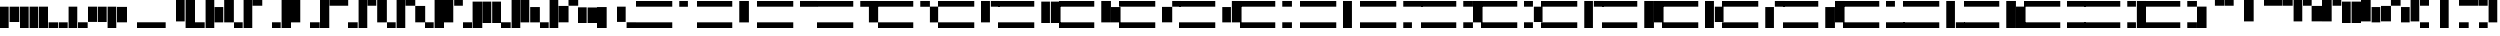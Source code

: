SplineFontDB: 3.0
FontName: Braille-tubes
FullName: Braille-tubes
FamilyName: Braille-tubes-cs
Weight: Medium
Copyright: Created and released into public domain by Timothy Hobbs,,,timothyhobbs@seznam.cz with FontForge 2.0 (http://fontforge.sf.net)
UComments: "2011-9-26: Created." 
Version: 001.000
ItalicAngle: 0
UnderlinePosition: -100
UnderlineWidth: 50
Ascent: 800
Descent: 200
LayerCount: 2
Layer: 0 0 "Back"  1
Layer: 1 0 "Fore"  0
NeedsXUIDChange: 1
XUID: [1021 538 1776246111 2409092]
FSType: 0
OS2Version: 0
OS2_WeightWidthSlopeOnly: 0
OS2_UseTypoMetrics: 1
CreationTime: 1317038799
ModificationTime: 1317737191
OS2TypoAscent: 0
OS2TypoAOffset: 1
OS2TypoDescent: 0
OS2TypoDOffset: 1
OS2TypoLinegap: 90
OS2WinAscent: 0
OS2WinAOffset: 1
OS2WinDescent: 0
OS2WinDOffset: 1
HheadAscent: 0
HheadAOffset: 1
HheadDescent: 0
HheadDOffset: 1
MarkAttachClasses: 1
DEI: 91125
Encoding: UnicodeFull
UnicodeInterp: none
NameList: Adobe Glyph List
DisplaySize: -24
AntiAlias: 1
FitToEm: 1
WinInfo: 0 40 15
BeginPrivate: 0
EndPrivate
BeginChars: 1114112 108

StartChar: space
Encoding: 32 32 0
Width: 120
VWidth: 0
Flags: HWO
LayerCount: 2
EndChar

StartChar: A
Encoding: 65 65 1
Width: 1779
VWidth: 0
Flags: HW
LayerCount: 2
Fore
SplineSet
0 800 m 5
 1057 800 l 5
 1057 633 l 5
 0 633 l 5
 0 800 l 5
0 167 m 5
 1057 167 l 5
 1057 0 l 5
 0 0 l 5
 0 167 l 5
1257 801 m 1
 1523 801 l 1
 1523 631 l 1
 1257 631 l 1
 1257 801 l 1
EndSplineSet
Validated: 1
EndChar

StartChar: B
Encoding: 66 66 2
Width: 1779
VWidth: 0
Flags: HW
LayerCount: 2
Fore
SplineSet
0 800 m 1
 1057 800 l 1
 1057 633 l 1
 0 633 l 1
 0 800 l 1
0 167 m 1
 1057 167 l 1
 1057 0 l 1
 0 0 l 1
 0 167 l 1
1257 801 m 1
 1523 801 l 1
 1523 165 l 1
 1257 165 l 1
 1257 801 l 1
EndSplineSet
Validated: 1
EndChar

StartChar: C
Encoding: 67 67 3
Width: 1779
VWidth: 0
Flags: HW
LayerCount: 2
Fore
SplineSet
0 800 m 1
 1057 800 l 1
 1057 633 l 1
 0 633 l 1
 0 800 l 1
0 167 m 1
 1057 167 l 1
 1057 0 l 1
 0 0 l 1
 0 167 l 1
1257 801 m 1
 1779 801 l 1
 1779 631 l 1
 1257 631 l 1
 1257 801 l 1
EndSplineSet
Validated: 1
EndChar

StartChar: D
Encoding: 68 68 4
Width: 1779
VWidth: 0
Flags: HW
LayerCount: 2
Fore
SplineSet
1257 801 m 1
 1779 801 l 1
 1779 635 l 1
 1779 631 l 1
 1779 165 l 1
 1523 165 l 1
 1523 631 l 1
 1257 631 l 1
 1257 801 l 1
0 167 m 1
 1057 167 l 1
 1057 0 l 1
 0 0 l 1
 0 167 l 1
0 800 m 1
 1057 800 l 1
 1057 633 l 1
 0 633 l 1
 0 800 l 1
EndSplineSet
Validated: 1
EndChar

StartChar: E
Encoding: 69 69 5
Width: 1779
VWidth: 0
Flags: HW
LayerCount: 2
Fore
SplineSet
1257 801 m 1
 1523 801 l 1
 1523 635 l 1
 1779 635 l 1
 1779 165 l 1
 1523 165 l 1
 1523 631 l 1
 1257 631 l 1
 1257 801 l 1
0 167 m 1
 1057 167 l 1
 1057 0 l 1
 0 0 l 1
 0 167 l 1
0 800 m 1
 1057 800 l 1
 1057 633 l 1
 0 633 l 1
 0 800 l 1
EndSplineSet
Validated: 1
EndChar

StartChar: a
Encoding: 97 97 6
Width: 565
VWidth: 0
Flags: HW
LayerCount: 2
Fore
SplineSet
0 801 m 1
 267 801 l 1
 267 633 l 1
 0 633 l 1
 0 801 l 1
EndSplineSet
Validated: 1
EndChar

StartChar: e
Encoding: 101 101 7
Width: 565
VWidth: 0
Flags: HW
LayerCount: 2
Fore
SplineSet
0 801 m 1
 267 801 l 1
 267 633 l 1
 0 633 l 1
 0 801 l 1
266 628 m 1
 565 628 l 1
 565 167 l 1
 266 167 l 1
 266 628 l 1
EndSplineSet
Validated: 1
EndChar

StartChar: b
Encoding: 98 98 8
Width: 565
VWidth: 0
Flags: HW
LayerCount: 2
Fore
SplineSet
0 801 m 1
 267 801 l 1
 267 166 l 1
 0 166 l 1
 0 801 l 1
EndSplineSet
Validated: 1
EndChar

StartChar: c
Encoding: 99 99 9
Width: 565
VWidth: 0
Flags: HW
LayerCount: 2
Fore
SplineSet
0 801 m 1
 565 801 l 1
 565 633 l 1
 0 633 l 1
 0 801 l 1
EndSplineSet
Validated: 1
EndChar

StartChar: d
Encoding: 100 100 10
Width: 565
VWidth: 0
Flags: HW
LayerCount: 2
Fore
SplineSet
0 801 m 1
 267 801 l 1
 267 633 l 1
 0 633 l 1
 0 801 l 1
290 801 m 1
 557 801 l 1
 557 166 l 1
 290 166 l 1
 290 801 l 1
EndSplineSet
Validated: 1
EndChar

StartChar: z
Encoding: 122 122 11
Width: 565
VWidth: 0
Flags: HW
LayerCount: 2
Fore
SplineSet
0 0 m 1
 0 168 l 1
 267 168 l 1
 267 0 l 1
 0 0 l 1
290 0 m 1
 290 635 l 1
 557 635 l 1
 557 0 l 1
 290 0 l 1
0 633 m 1
 0 801 l 1
 267 801 l 1
 267 633 l 1
 0 633 l 1
EndSplineSet
Validated: 1
EndChar

StartChar: f
Encoding: 102 102 12
Width: 565
VWidth: 0
Flags: HW
LayerCount: 2
Fore
SplineSet
557 801 m 1
 557 633 l 1
 290 633 l 1
 290 801 l 1
 557 801 l 1
267 801 m 1
 267 166 l 1
 0 166 l 1
 0 801 l 1
 267 801 l 1
EndSplineSet
Validated: 1
EndChar

StartChar: g
Encoding: 103 103 13
Width: 565
VWidth: 0
Flags: HW
LayerCount: 2
Fore
SplineSet
557 801 m 1
 557 166 l 1
 290 166 l 1
 290 801 l 1
 557 801 l 1
267 801 m 1
 267 166 l 1
 0 166 l 1
 0 801 l 1
 267 801 l 1
EndSplineSet
Validated: 1
EndChar

StartChar: h
Encoding: 104 104 14
Width: 565
VWidth: 0
Flags: HW
LayerCount: 2
Fore
SplineSet
557 624 m 1
 557 166 l 1
 290 166 l 1
 290 624 l 1
 557 624 l 1
267 801 m 1
 267 166 l 1
 0 166 l 1
 0 801 l 1
 267 801 l 1
EndSplineSet
Validated: 1
EndChar

StartChar: i
Encoding: 105 105 15
Width: 565
VWidth: 0
Flags: HW
LayerCount: 2
Fore
SplineSet
565 801 m 1
 565 633 l 1
 298 633 l 1
 298 801 l 1
 565 801 l 1
299 628 m 1
 299 167 l 1
 0 167 l 1
 0 628 l 1
 299 628 l 1
EndSplineSet
Validated: 1
EndChar

StartChar: j
Encoding: 106 106 16
Width: 565
VWidth: 0
Flags: HW
LayerCount: 2
Fore
SplineSet
0 624 m 1
 267 624 l 1
 267 166 l 1
 0 166 l 1
 0 624 l 1
290 801 m 1
 557 801 l 1
 557 166 l 1
 290 166 l 1
 290 801 l 1
EndSplineSet
Validated: 1
EndChar

StartChar: k
Encoding: 107 107 17
Width: 565
VWidth: 0
Flags: HW
LayerCount: 2
Fore
SplineSet
0 0 m 1
 0 168 l 1
 267 168 l 1
 267 0 l 1
 0 0 l 1
0 633 m 1
 0 801 l 1
 267 801 l 1
 267 633 l 1
 0 633 l 1
EndSplineSet
Validated: 1
EndChar

StartChar: l
Encoding: 108 108 18
Width: 565
VWidth: 0
Flags: HW
LayerCount: 2
Fore
SplineSet
0 801 m 1
 267 801 l 1
 267 0 l 1
 0 0 l 1
 0 801 l 1
EndSplineSet
Validated: 1
EndChar

StartChar: m
Encoding: 109 109 19
Width: 565
VWidth: 0
Flags: HW
LayerCount: 2
Fore
SplineSet
0 633 m 1
 0 801 l 1
 565 801 l 1
 565 633 l 1
 0 633 l 1
0 0 m 1
 0 168 l 1
 267 168 l 1
 267 0 l 1
 0 0 l 1
EndSplineSet
Validated: 1
EndChar

StartChar: n
Encoding: 110 110 20
Width: 565
VWidth: 0
Flags: HW
LayerCount: 2
Fore
SplineSet
0 801 m 1
 267 801 l 1
 267 633 l 1
 0 633 l 1
 0 801 l 1
290 801 m 1
 557 801 l 1
 557 166 l 1
 290 166 l 1
 290 801 l 1
0 168 m 1
 267 168 l 1
 267 0 l 1
 0 0 l 1
 0 168 l 1
EndSplineSet
Validated: 1
EndChar

StartChar: o
Encoding: 111 111 21
Width: 565
VWidth: 0
Flags: HW
LayerCount: 2
Fore
SplineSet
290 633 m 1
 557 633 l 1
 557 175 l 1
 290 175 l 1
 290 633 l 1
0 633 m 1
 0 801 l 1
 267 801 l 1
 267 633 l 1
 0 633 l 1
0 0 m 1
 0 168 l 1
 267 168 l 1
 267 0 l 1
 0 0 l 1
EndSplineSet
Validated: 1
EndChar

StartChar: p
Encoding: 112 112 22
Width: 565
VWidth: 0
Flags: HW
LayerCount: 2
Fore
SplineSet
0 801 m 1
 267 801 l 1
 267 0 l 1
 0 0 l 1
 0 801 l 1
557 801 m 1
 557 633 l 1
 290 633 l 1
 290 801 l 1
 557 801 l 1
EndSplineSet
Validated: 1
EndChar

StartChar: q
Encoding: 113 113 23
Width: 565
VWidth: 0
Flags: HW
LayerCount: 2
Fore
SplineSet
557 801 m 1
 557 166 l 1
 290 166 l 1
 290 801 l 1
 557 801 l 1
267 801 m 1
 267 0 l 1
 0 0 l 1
 0 801 l 1
 267 801 l 1
EndSplineSet
Validated: 1
EndChar

StartChar: r
Encoding: 114 114 24
Width: 565
VWidth: 0
Flags: HW
LayerCount: 2
Fore
SplineSet
290 633 m 1
 557 633 l 1
 557 175 l 1
 290 175 l 1
 290 633 l 1
0 0 m 1
 0 801 l 1
 267 801 l 1
 267 0 l 1
 0 0 l 1
EndSplineSet
Validated: 1
EndChar

StartChar: s
Encoding: 115 115 25
Width: 565
VWidth: 0
Flags: HW
LayerCount: 2
Fore
SplineSet
0 624 m 1
 267 624 l 1
 267 0 l 1
 0 0 l 1
 0 624 l 1
557 801 m 1
 557 633 l 1
 290 633 l 1
 290 801 l 1
 557 801 l 1
EndSplineSet
Validated: 1
EndChar

StartChar: t
Encoding: 116 116 26
Width: 565
VWidth: 0
Flags: HW
LayerCount: 2
Fore
SplineSet
0 624 m 1
 267 624 l 1
 267 0 l 1
 0 0 l 1
 0 624 l 1
290 801 m 1
 557 801 l 1
 557 166 l 1
 290 166 l 1
 290 801 l 1
EndSplineSet
Validated: 1
EndChar

StartChar: u
Encoding: 117 117 27
Width: 565
VWidth: 0
Flags: HW
LayerCount: 2
Fore
SplineSet
0 168 m 1
 565 168 l 1
 565 0 l 1
 0 0 l 1
 0 168 l 1
0 801 m 1
 267 801 l 1
 267 633 l 1
 0 633 l 1
 0 801 l 1
EndSplineSet
Validated: 1
EndChar

StartChar: v
Encoding: 118 118 28
Width: 565
VWidth: 0
Flags: HW
LayerCount: 2
Fore
SplineSet
0 0 m 1
 0 801 l 1
 267 801 l 1
 267 0 l 1
 0 0 l 1
557 0 m 1
 290 0 l 1
 290 168 l 1
 557 168 l 1
 557 0 l 1
EndSplineSet
Validated: 1
EndChar

StartChar: w
Encoding: 119 119 29
Width: 565
VWidth: 0
Flags: HW
LayerCount: 2
Fore
SplineSet
557 0 m 1
 290 0 l 1
 290 635 l 1
 557 635 l 1
 557 0 l 1
267 0 m 1
 0 0 l 1
 0 801 l 1
 267 801 l 1
 267 0 l 1
EndSplineSet
Validated: 1
EndChar

StartChar: x
Encoding: 120 120 30
Width: 565
VWidth: 0
Flags: HW
LayerCount: 2
Fore
SplineSet
0 633 m 1
 0 801 l 1
 565 801 l 1
 565 633 l 1
 0 633 l 1
0 0 m 1
 0 168 l 1
 557 168 l 1
 557 0 l 1
 0 0 l 1
EndSplineSet
Validated: 1
EndChar

StartChar: y
Encoding: 121 121 31
Width: 565
VWidth: 0
Flags: HW
LayerCount: 2
Fore
SplineSet
0 801 m 1
 267 801 l 1
 267 633 l 1
 0 633 l 1
 0 801 l 1
290 801 m 1
 557 801 l 1
 557 0 l 1
 290 0 l 1
 290 801 l 1
0 168 m 1
 267 168 l 1
 267 0 l 1
 0 0 l 1
 0 168 l 1
EndSplineSet
Validated: 1
EndChar

StartChar: yacute
Encoding: 253 253 32
Width: 565
VWidth: 0
Flags: HW
LayerCount: 2
Fore
SplineSet
557 801 m 1
 557 633 l 1
 290 633 l 1
 290 801 l 1
 557 801 l 1
267 801 m 1
 267 0 l 1
 0 0 l 1
 0 801 l 1
 267 801 l 1
557 168 m 1
 557 0 l 1
 290 0 l 1
 290 168 l 1
 557 168 l 1
EndSplineSet
Validated: 1
EndChar

StartChar: zcaron
Encoding: 382 382 33
Width: 565
VWidth: 0
Flags: HW
LayerCount: 2
Fore
SplineSet
557 0 m 1
 290 0 l 1
 290 168 l 1
 557 168 l 1
 557 0 l 1
267 0 m 1
 0 0 l 1
 0 635 l 1
 267 635 l 1
 267 0 l 1
557 633 m 1
 290 633 l 1
 290 801 l 1
 557 801 l 1
 557 633 l 1
EndSplineSet
Validated: 1
EndChar

StartChar: uring
Encoding: 367 367 34
Width: 565
VWidth: 0
Flags: HW
LayerCount: 2
Fore
SplineSet
0 0 m 1
 0 635 l 1
 267 635 l 1
 267 0 l 1
 0 0 l 1
290 0 m 1
 290 801 l 1
 557 801 l 1
 557 0 l 1
 290 0 l 1
EndSplineSet
Validated: 1
EndChar

StartChar: aacute
Encoding: 225 225 35
Width: 565
VWidth: 0
Flags: HW
LayerCount: 2
Fore
SplineSet
0 633 m 1
 0 801 l 1
 267 801 l 1
 267 633 l 1
 0 633 l 1
290 0 m 1
 290 168 l 1
 557 168 l 1
 557 0 l 1
 290 0 l 1
EndSplineSet
Validated: 1
EndChar

StartChar: ecaron
Encoding: 283 283 36
Width: 565
VWidth: 0
Flags: HW
LayerCount: 2
Fore
SplineSet
0 177 m 1
 0 801 l 1
 267 801 l 1
 267 177 l 1
 0 177 l 1
557 0 m 1
 290 0 l 1
 290 168 l 1
 557 168 l 1
 557 0 l 1
EndSplineSet
Validated: 1
EndChar

StartChar: ccaron
Encoding: 269 269 37
Width: 565
VWidth: 0
Flags: HW
LayerCount: 2
Fore
SplineSet
565 633 m 1
 0 633 l 1
 0 801 l 1
 565 801 l 1
 565 633 l 1
565 0 m 1
 298 0 l 1
 298 168 l 1
 565 168 l 1
 565 0 l 1
EndSplineSet
Validated: 1
EndChar

StartChar: dcaron
Encoding: 271 271 38
Width: 565
VWidth: 0
Flags: HW
LayerCount: 2
Fore
SplineSet
557 801 m 1
 557 0 l 1
 290 0 l 1
 290 801 l 1
 557 801 l 1
0 801 m 1
 267 801 l 1
 267 633 l 1
 0 633 l 1
 0 801 l 1
EndSplineSet
Validated: 1
EndChar

StartChar: scaron
Encoding: 353 353 39
Width: 565
VWidth: 0
Flags: HW
LayerCount: 2
Fore
SplineSet
557 624 m 1
 557 0 l 1
 290 0 l 1
 290 624 l 1
 557 624 l 1
0 801 m 1
 267 801 l 1
 267 633 l 1
 0 633 l 1
 0 801 l 1
EndSplineSet
Validated: 1
EndChar

StartChar: ncaron
Encoding: 328 328 40
Width: 565
VWidth: 0
Flags: HW
LayerCount: 2
Fore
SplineSet
557 801 m 1
 557 633 l 1
 290 633 l 1
 290 801 l 1
 557 801 l 1
267 801 m 1
 267 166 l 1
 0 166 l 1
 0 801 l 1
 267 801 l 1
557 168 m 1
 557 0 l 1
 290 0 l 1
 290 168 l 1
 557 168 l 1
EndSplineSet
Validated: 1
EndChar

StartChar: slash
Encoding: 47 47 41
Width: 565
VWidth: 0
Flags: HW
LayerCount: 2
Fore
SplineSet
0 801 m 1
 267 801 l 1
 267 166 l 1
 0 166 l 1
 0 801 l 1
290 801 m 1
 557 801 l 1
 557 0 l 1
 290 0 l 1
 290 801 l 1
EndSplineSet
Validated: 1
EndChar

StartChar: tcaron
Encoding: 357 357 42
Width: 565
VWidth: 0
Flags: HW
LayerCount: 2
Fore
SplineSet
557 624 m 1
 557 0 l 1
 290 0 l 1
 290 624 l 1
 557 624 l 1
267 801 m 1
 267 166 l 1
 0 166 l 1
 0 801 l 1
 267 801 l 1
EndSplineSet
Validated: 1
EndChar

StartChar: oacute
Encoding: 243 243 43
Width: 565
VWidth: 0
Flags: HW
LayerCount: 2
Fore
SplineSet
267 633 m 1
 267 175 l 1
 0 175 l 1
 0 633 l 1
 267 633 l 1
557 633 m 1
 290 633 l 1
 290 801 l 1
 557 801 l 1
 557 633 l 1
557 0 m 1
 290 0 l 1
 290 168 l 1
 557 168 l 1
 557 0 l 1
EndSplineSet
Validated: 1
EndChar

StartChar: rcaron
Encoding: 345 345 44
Width: 565
VWidth: 0
Flags: HW
LayerCount: 2
Fore
SplineSet
267 633 m 1
 267 175 l 1
 0 175 l 1
 0 633 l 1
 267 633 l 1
557 0 m 1
 290 0 l 1
 290 801 l 1
 557 801 l 1
 557 0 l 1
EndSplineSet
Validated: 1
EndChar

StartChar: iacute
Encoding: 237 237 45
Width: 565
VWidth: 0
Flags: HW
LayerCount: 2
Fore
SplineSet
557 633 m 1
 290 633 l 1
 290 801 l 1
 557 801 l 1
 557 633 l 1
267 0 m 1
 0 0 l 1
 0 168 l 1
 267 168 l 1
 267 0 l 1
EndSplineSet
Validated: 1
EndChar

StartChar: eacute
Encoding: 233 233 46
Width: 565
VWidth: 0
Flags: HW
LayerCount: 2
Fore
SplineSet
557 177 m 1
 290 177 l 1
 290 801 l 1
 557 801 l 1
 557 177 l 1
0 0 m 1
 0 168 l 1
 267 168 l 1
 267 0 l 1
 0 0 l 1
EndSplineSet
Validated: 1
EndChar

StartChar: uacute
Encoding: 250 250 47
Width: 565
VWidth: 0
Flags: HW
LayerCount: 2
Fore
SplineSet
565 168 m 1
 565 0 l 1
 0 0 l 1
 0 168 l 1
 565 168 l 1
565 801 m 1
 565 633 l 1
 298 633 l 1
 298 801 l 1
 565 801 l 1
EndSplineSet
Validated: 1
EndChar

StartChar: comma
Encoding: 44 44 48
Width: 565
VWidth: 0
Flags: HW
LayerCount: 2
Fore
SplineSet
299 628 m 1
 299 167 l 1
 0 167 l 1
 0 628 l 1
 299 628 l 1
EndSplineSet
Validated: 1
EndChar

StartChar: semicolon
Encoding: 59 59 49
Width: 565
VWidth: 0
Flags: HW
LayerCount: 2
Fore
SplineSet
0 624 m 1
 267 624 l 1
 267 0 l 1
 0 0 l 1
 0 624 l 1
EndSplineSet
Validated: 1
EndChar

StartChar: colon
Encoding: 58 58 50
Width: 565
VWidth: 0
Flags: HW
LayerCount: 2
Fore
SplineSet
557 629 m 1
 557 166 l 1
 290 166 l 1
 290 629 l 1
 557 629 l 1
267 633 m 1
 267 166 l 1
 0 166 l 1
 0 633 l 1
 267 633 l 1
EndSplineSet
Validated: 1
EndChar

StartChar: plus
Encoding: 43 43 51
Width: 565
VWidth: 0
Flags: HW
LayerCount: 2
Fore
SplineSet
0 175 m 1
 0 633 l 1
 267 633 l 1
 267 175 l 1
 0 175 l 1
290 0 m 1
 290 633 l 1
 557 633 l 1
 557 0 l 1
 290 0 l 1
EndSplineSet
Validated: 1
EndChar

StartChar: question
Encoding: 63 63 52
Width: 565
VWidth: 0
Flags: HW
LayerCount: 2
Fore
SplineSet
0 177 m 1
 0 634 l 1
 267 634 l 1
 267 177 l 1
 0 177 l 1
557 0 m 1
 290 0 l 1
 290 168 l 1
 557 168 l 1
 557 0 l 1
EndSplineSet
Validated: 1
EndChar

StartChar: exclam
Encoding: 33 33 53
Width: 565
VWidth: 0
Flags: HW
LayerCount: 2
Fore
SplineSet
557 175 m 1
 290 175 l 1
 290 633 l 1
 557 633 l 1
 557 175 l 1
267 0 m 1
 0 0 l 1
 0 633 l 1
 267 633 l 1
 267 0 l 1
EndSplineSet
Validated: 1
EndChar

StartChar: quotedbl
Encoding: 34 34 54
Width: 565
VWidth: 0
Flags: HW
LayerCount: 2
Fore
SplineSet
557 634 m 1
 557 0 l 1
 290 0 l 1
 290 634 l 1
 557 634 l 1
267 634 m 1
 267 0 l 1
 0 0 l 1
 0 634 l 1
 267 634 l 1
EndSplineSet
Validated: 1
EndChar

StartChar: parenright
Encoding: 41 41 55
Width: 565
VWidth: 0
Flags: HW
LayerCount: 2
Fore
SplineSet
0 0 m 1
 0 167 l 1
 267 167 l 1
 267 0 l 1
 0 0 l 1
290 0 m 1
 290 634 l 1
 557 634 l 1
 557 0 l 1
 290 0 l 1
EndSplineSet
Validated: 1
EndChar

StartChar: parenleft
Encoding: 40 40 56
Width: 565
VWidth: 0
Flags: HW
LayerCount: 2
Fore
SplineSet
557 0 m 1
 290 0 l 1
 290 167 l 1
 557 167 l 1
 557 0 l 1
267 0 m 1
 0 0 l 1
 0 634 l 1
 267 634 l 1
 267 0 l 1
EndSplineSet
Validated: 1
EndChar

StartChar: asterisk
Encoding: 42 42 57
Width: 565
VWidth: 0
Flags: HW
LayerCount: 2
Fore
SplineSet
557 177 m 1
 290 177 l 1
 290 634 l 1
 557 634 l 1
 557 177 l 1
0 0 m 1
 0 168 l 1
 267 168 l 1
 267 0 l 1
 0 0 l 1
EndSplineSet
Validated: 1
EndChar

StartChar: period
Encoding: 46 46 58
Width: 565
VWidth: 0
Flags: HW
LayerCount: 2
Fore
SplineSet
0 0 m 1
 0 168 l 1
 267 168 l 1
 267 0 l 1
 0 0 l 1
EndSplineSet
Validated: 1
EndChar

StartChar: hyphen
Encoding: 45 45 59
Width: 565
VWidth: 0
Flags: HW
LayerCount: 2
Fore
SplineSet
0 0 m 1
 0 168 l 1
 565 168 l 1
 565 0 l 1
 0 0 l 1
EndSplineSet
Validated: 1
EndChar

StartChar: grave
Encoding: 96 96 60
Width: 565
VWidth: 0
Flags: HW
LayerCount: 2
Fore
SplineSet
565 801 m 1
 565 633 l 1
 298 633 l 1
 298 801 l 1
 565 801 l 1
EndSplineSet
Validated: 1
EndChar

StartChar: bar
Encoding: 124 124 61
Width: 565
VWidth: 0
Flags: HW
LayerCount: 2
Fore
SplineSet
298 801 m 1
 565 801 l 1
 565 0 l 1
 298 0 l 1
 298 801 l 1
EndSplineSet
Validated: 1
EndChar

StartChar: one
Encoding: 49 49 62
Width: 1130
VWidth: 0
Flags: HW
LayerCount: 2
Fore
SplineSet
565 801 m 1
 832 801 l 1
 832 633 l 1
 565 633 l 1
 565 801 l 1
557 0 m 1
 290 0 l 1
 290 801 l 1
 557 801 l 1
 557 0 l 1
0 0 m 1
 0 168 l 1
 267 168 l 1
 267 0 l 1
 0 0 l 1
EndSplineSet
Validated: 1
EndChar

StartChar: two
Encoding: 50 50 63
Width: 1130
VWidth: 0
Flags: HW
LayerCount: 2
Fore
SplineSet
565 801 m 1
 832 801 l 1
 832 166 l 1
 565 166 l 1
 565 801 l 1
557 0 m 1
 290 0 l 1
 290 801 l 1
 557 801 l 1
 557 0 l 1
0 0 m 1
 0 168 l 1
 267 168 l 1
 267 0 l 1
 0 0 l 1
EndSplineSet
Validated: 1
EndChar

StartChar: three
Encoding: 51 51 64
Width: 1131
VWidth: 0
Flags: HW
LayerCount: 2
Fore
SplineSet
565 801 m 1
 1130 801 l 1
 1130 633 l 1
 565 633 l 1
 565 801 l 1
557 0 m 1
 290 0 l 1
 290 801 l 1
 557 801 l 1
 557 0 l 1
0 0 m 1
 0 168 l 1
 267 168 l 1
 267 0 l 1
 0 0 l 1
EndSplineSet
Validated: 1
EndChar

StartChar: four
Encoding: 52 52 65
Width: 1130
VWidth: 0
Flags: HW
LayerCount: 2
Fore
SplineSet
565 801 m 1
 832 801 l 1
 832 633 l 1
 565 633 l 1
 565 801 l 1
855 801 m 1
 1122 801 l 1
 1122 166 l 1
 855 166 l 1
 855 801 l 1
557 0 m 1
 290 0 l 1
 290 801 l 1
 557 801 l 1
 557 0 l 1
0 0 m 1
 0 168 l 1
 267 168 l 1
 267 0 l 1
 0 0 l 1
EndSplineSet
Validated: 1
EndChar

StartChar: five
Encoding: 53 53 66
Width: 1131
VWidth: 0
Flags: HW
LayerCount: 2
Fore
SplineSet
565 801 m 1
 832 801 l 1
 832 633 l 1
 565 633 l 1
 565 801 l 1
831 628 m 1
 1130 628 l 1
 1130 167 l 1
 831 167 l 1
 831 628 l 1
557 0 m 1
 290 0 l 1
 290 801 l 1
 557 801 l 1
 557 0 l 1
0 0 m 1
 0 168 l 1
 267 168 l 1
 267 0 l 1
 0 0 l 1
EndSplineSet
Validated: 1
EndChar

StartChar: six
Encoding: 54 54 67
Width: 1130
VWidth: 0
Flags: HW
LayerCount: 2
Fore
SplineSet
1122 801 m 1
 1122 633 l 1
 855 633 l 1
 855 801 l 1
 1122 801 l 1
832 801 m 1
 832 166 l 1
 565 166 l 1
 565 801 l 1
 832 801 l 1
557 0 m 1
 290 0 l 1
 290 801 l 1
 557 801 l 1
 557 0 l 1
0 0 m 1
 0 168 l 1
 267 168 l 1
 267 0 l 1
 0 0 l 1
EndSplineSet
Validated: 1
EndChar

StartChar: seven
Encoding: 55 55 68
Width: 1131
VWidth: 0
Flags: HW
LayerCount: 2
Fore
SplineSet
1122 801 m 1
 1122 166 l 1
 855 166 l 1
 855 801 l 1
 1122 801 l 1
832 801 m 1
 832 166 l 1
 565 166 l 1
 565 801 l 1
 832 801 l 1
557 0 m 1
 290 0 l 1
 290 801 l 1
 557 801 l 1
 557 0 l 1
0 0 m 1
 0 168 l 1
 267 168 l 1
 267 0 l 1
 0 0 l 1
EndSplineSet
Validated: 1
EndChar

StartChar: eight
Encoding: 56 56 69
Width: 1131
VWidth: 0
Flags: HW
LayerCount: 2
Fore
SplineSet
1122 624 m 1
 1122 166 l 1
 855 166 l 1
 855 624 l 1
 1122 624 l 1
832 801 m 1
 832 166 l 1
 565 166 l 1
 565 801 l 1
 832 801 l 1
557 0 m 1
 290 0 l 1
 290 801 l 1
 557 801 l 1
 557 0 l 1
0 0 m 1
 0 168 l 1
 267 168 l 1
 267 0 l 1
 0 0 l 1
EndSplineSet
Validated: 1
EndChar

StartChar: nine
Encoding: 57 57 70
Width: 1131
VWidth: 0
Flags: HW
LayerCount: 2
Fore
SplineSet
1130 801 m 1
 1130 633 l 1
 863 633 l 1
 863 801 l 1
 1130 801 l 1
864 628 m 1
 864 167 l 1
 565 167 l 1
 565 628 l 1
 864 628 l 1
557 0 m 1
 290 0 l 1
 290 801 l 1
 557 801 l 1
 557 0 l 1
0 0 m 1
 0 168 l 1
 267 168 l 1
 267 0 l 1
 0 0 l 1
EndSplineSet
Validated: 1
EndChar

StartChar: zero
Encoding: 48 48 71
Width: 1131
VWidth: 0
Flags: HW
LayerCount: 2
Fore
SplineSet
565 624 m 1
 832 624 l 1
 832 166 l 1
 565 166 l 1
 565 624 l 1
855 801 m 1
 1122 801 l 1
 1122 166 l 1
 855 166 l 1
 855 801 l 1
557 0 m 1
 290 0 l 1
 290 801 l 1
 557 801 l 1
 557 0 l 1
0 0 m 1
 0 168 l 1
 267 168 l 1
 267 0 l 1
 0 0 l 1
EndSplineSet
Validated: 1
EndChar

StartChar: F
Encoding: 70 70 72
Width: 1779
VWidth: 0
Flags: HW
LayerCount: 2
Fore
SplineSet
0 800 m 5
 1057 800 l 5
 1057 633 l 5
 0 633 l 5
 0 800 l 5
0 167 m 5
 1057 167 l 5
 1057 0 l 5
 0 0 l 5
 0 167 l 5
1814 801 m 1
 1814 633 l 1
 1547 633 l 1
 1547 801 l 1
 1814 801 l 1
1524 801 m 1
 1524 166 l 1
 1257 166 l 1
 1257 801 l 1
 1524 801 l 1
EndSplineSet
Validated: 1
EndChar

StartChar: G
Encoding: 71 71 73
Width: 1779
VWidth: 0
Flags: HW
LayerCount: 2
Fore
SplineSet
0 800 m 5
 1057 800 l 5
 1057 633 l 5
 0 633 l 5
 0 800 l 5
0 167 m 5
 1057 167 l 5
 1057 0 l 5
 0 0 l 5
 0 167 l 5
1814 801 m 1
 1814 166 l 1
 1547 166 l 1
 1547 801 l 1
 1814 801 l 1
1524 801 m 1
 1524 166 l 1
 1257 166 l 1
 1257 801 l 1
 1524 801 l 1
EndSplineSet
Validated: 1
EndChar

StartChar: H
Encoding: 72 72 74
Width: 1779
VWidth: 0
Flags: HW
LayerCount: 2
Fore
SplineSet
0 800 m 5
 1057 800 l 5
 1057 633 l 5
 0 633 l 5
 0 800 l 5
0 167 m 5
 1057 167 l 5
 1057 0 l 5
 0 0 l 5
 0 167 l 5
1814 624 m 1
 1814 166 l 1
 1547 166 l 1
 1547 624 l 1
 1814 624 l 1
1524 801 m 1
 1524 166 l 1
 1257 166 l 1
 1257 801 l 1
 1524 801 l 1
EndSplineSet
Validated: 1
EndChar

StartChar: I
Encoding: 73 73 75
Width: 1779
VWidth: 0
Flags: HW
LayerCount: 2
Fore
SplineSet
0 800 m 5
 1057 800 l 5
 1057 633 l 5
 0 633 l 5
 0 800 l 5
0 167 m 5
 1057 167 l 5
 1057 0 l 5
 0 0 l 5
 0 167 l 5
1822 801 m 1
 1822 633 l 1
 1555 633 l 1
 1555 801 l 1
 1822 801 l 1
1556 628 m 1
 1556 167 l 1
 1257 167 l 1
 1257 628 l 1
 1556 628 l 1
EndSplineSet
Validated: 1
EndChar

StartChar: J
Encoding: 74 74 76
Width: 1779
VWidth: 0
Flags: HW
LayerCount: 2
Fore
SplineSet
0 800 m 5
 1057 800 l 5
 1057 633 l 5
 0 633 l 5
 0 800 l 5
0 167 m 5
 1057 167 l 5
 1057 0 l 5
 0 0 l 5
 0 167 l 5
1257 624 m 1
 1524 624 l 1
 1524 166 l 1
 1257 166 l 1
 1257 624 l 1
1547 801 m 1
 1814 801 l 1
 1814 166 l 1
 1547 166 l 1
 1547 801 l 1
EndSplineSet
Validated: 1
EndChar

StartChar: K
Encoding: 75 75 77
Width: 1779
VWidth: 0
Flags: HW
LayerCount: 2
Fore
SplineSet
0 800 m 5
 1057 800 l 5
 1057 633 l 5
 0 633 l 5
 0 800 l 5
0 167 m 5
 1057 167 l 5
 1057 0 l 5
 0 0 l 5
 0 167 l 5
1257 0 m 1
 1257 168 l 1
 1524 168 l 1
 1524 0 l 1
 1257 0 l 1
1257 633 m 1
 1257 801 l 1
 1524 801 l 1
 1524 633 l 1
 1257 633 l 1
EndSplineSet
Validated: 1
EndChar

StartChar: L
Encoding: 76 76 78
Width: 1779
VWidth: 0
Flags: HW
LayerCount: 2
Fore
SplineSet
0 800 m 5
 1057 800 l 5
 1057 633 l 5
 0 633 l 5
 0 800 l 5
0 167 m 5
 1057 167 l 5
 1057 0 l 5
 0 0 l 5
 0 167 l 5
1257 801 m 1
 1524 801 l 1
 1524 0 l 1
 1257 0 l 1
 1257 801 l 1
EndSplineSet
Validated: 1
EndChar

StartChar: M
Encoding: 77 77 79
Width: 1779
VWidth: 0
Flags: HW
LayerCount: 2
Fore
SplineSet
0 800 m 5
 1057 800 l 5
 1057 633 l 5
 0 633 l 5
 0 800 l 5
0 167 m 5
 1057 167 l 5
 1057 0 l 5
 0 0 l 5
 0 167 l 5
1257 633 m 1
 1257 801 l 1
 1822 801 l 1
 1822 633 l 1
 1257 633 l 1
1257 0 m 1
 1257 168 l 1
 1524 168 l 1
 1524 0 l 1
 1257 0 l 1
EndSplineSet
Validated: 1
EndChar

StartChar: N
Encoding: 78 78 80
Width: 1779
VWidth: 0
Flags: HW
LayerCount: 2
Fore
SplineSet
0 800 m 5
 1057 800 l 5
 1057 633 l 5
 0 633 l 5
 0 800 l 5
0 167 m 5
 1057 167 l 5
 1057 0 l 5
 0 0 l 5
 0 167 l 5
1257 801 m 1
 1524 801 l 1
 1524 633 l 1
 1257 633 l 1
 1257 801 l 1
1547 801 m 1
 1814 801 l 1
 1814 166 l 1
 1547 166 l 1
 1547 801 l 1
1257 168 m 1
 1524 168 l 1
 1524 0 l 1
 1257 0 l 1
 1257 168 l 1
EndSplineSet
Validated: 1
EndChar

StartChar: O
Encoding: 79 79 81
Width: 1779
VWidth: 0
Flags: HW
LayerCount: 2
Fore
SplineSet
0 800 m 5
 1057 800 l 5
 1057 633 l 5
 0 633 l 5
 0 800 l 5
0 167 m 5
 1057 167 l 5
 1057 0 l 5
 0 0 l 5
 0 167 l 5
1547 633 m 1
 1814 633 l 1
 1814 175 l 1
 1547 175 l 1
 1547 633 l 1
1257 633 m 1
 1257 801 l 1
 1524 801 l 1
 1524 633 l 1
 1257 633 l 1
1257 0 m 1
 1257 168 l 1
 1524 168 l 1
 1524 0 l 1
 1257 0 l 1
EndSplineSet
Validated: 1
EndChar

StartChar: P
Encoding: 80 80 82
Width: 1779
VWidth: 0
Flags: HW
LayerCount: 2
Fore
SplineSet
0 800 m 5
 1057 800 l 5
 1057 633 l 5
 0 633 l 5
 0 800 l 5
0 167 m 5
 1057 167 l 5
 1057 0 l 5
 0 0 l 5
 0 167 l 5
1257 801 m 1
 1524 801 l 1
 1524 0 l 1
 1257 0 l 1
 1257 801 l 1
1814 801 m 1
 1814 633 l 1
 1547 633 l 1
 1547 801 l 1
 1814 801 l 1
EndSplineSet
Validated: 1
EndChar

StartChar: Q
Encoding: 81 81 83
Width: 1779
VWidth: 0
Flags: HW
LayerCount: 2
Fore
SplineSet
0 800 m 5
 1057 800 l 5
 1057 633 l 5
 0 633 l 5
 0 800 l 5
0 167 m 5
 1057 167 l 5
 1057 0 l 5
 0 0 l 5
 0 167 l 5
1814 801 m 1
 1814 166 l 1
 1547 166 l 1
 1547 801 l 1
 1814 801 l 1
1524 801 m 1
 1524 0 l 1
 1257 0 l 1
 1257 801 l 1
 1524 801 l 1
EndSplineSet
Validated: 1
EndChar

StartChar: R
Encoding: 82 82 84
Width: 1779
VWidth: 0
Flags: HW
LayerCount: 2
Fore
SplineSet
0 800 m 5
 1057 800 l 5
 1057 633 l 5
 0 633 l 5
 0 800 l 5
0 167 m 5
 1057 167 l 5
 1057 0 l 5
 0 0 l 5
 0 167 l 5
1547 633 m 1
 1814 633 l 1
 1814 175 l 1
 1547 175 l 1
 1547 633 l 1
1257 0 m 1
 1257 801 l 1
 1524 801 l 1
 1524 0 l 1
 1257 0 l 1
EndSplineSet
Validated: 1
EndChar

StartChar: S
Encoding: 83 83 85
Width: 1779
VWidth: 0
Flags: HW
LayerCount: 2
Fore
SplineSet
0 800 m 5
 1057 800 l 5
 1057 633 l 5
 0 633 l 5
 0 800 l 5
0 167 m 5
 1057 167 l 5
 1057 0 l 5
 0 0 l 5
 0 167 l 5
1257 624 m 1
 1524 624 l 1
 1524 0 l 1
 1257 0 l 1
 1257 624 l 1
1814 801 m 1
 1814 633 l 1
 1547 633 l 1
 1547 801 l 1
 1814 801 l 1
EndSplineSet
Validated: 1
EndChar

StartChar: T
Encoding: 84 84 86
Width: 1779
VWidth: 0
Flags: HW
LayerCount: 2
Fore
SplineSet
0 800 m 5
 1057 800 l 5
 1057 633 l 5
 0 633 l 5
 0 800 l 5
0 167 m 5
 1057 167 l 5
 1057 0 l 5
 0 0 l 5
 0 167 l 5
1257 624 m 1
 1524 624 l 1
 1524 0 l 1
 1257 0 l 1
 1257 624 l 1
1547 801 m 1
 1814 801 l 1
 1814 166 l 1
 1547 166 l 1
 1547 801 l 1
EndSplineSet
Validated: 1
EndChar

StartChar: U
Encoding: 85 85 87
Width: 1779
VWidth: 0
Flags: HW
LayerCount: 2
Fore
SplineSet
0 800 m 5
 1057 800 l 5
 1057 633 l 5
 0 633 l 5
 0 800 l 5
0 167 m 5
 1057 167 l 5
 1057 0 l 5
 0 0 l 5
 0 167 l 5
1257 168 m 1
 1822 168 l 1
 1822 0 l 1
 1257 0 l 1
 1257 168 l 1
1257 801 m 1
 1524 801 l 1
 1524 633 l 1
 1257 633 l 1
 1257 801 l 1
EndSplineSet
Validated: 1
EndChar

StartChar: V
Encoding: 86 86 88
Width: 1779
VWidth: 0
Flags: HW
LayerCount: 2
Fore
SplineSet
0 800 m 5
 1057 800 l 5
 1057 633 l 5
 0 633 l 5
 0 800 l 5
0 167 m 5
 1057 167 l 5
 1057 0 l 5
 0 0 l 5
 0 167 l 5
1257 0 m 1
 1257 801 l 1
 1524 801 l 1
 1524 0 l 1
 1257 0 l 1
1814 0 m 1
 1547 0 l 1
 1547 168 l 1
 1814 168 l 1
 1814 0 l 1
EndSplineSet
Validated: 1
EndChar

StartChar: W
Encoding: 87 87 89
Width: 1779
VWidth: 0
Flags: HW
LayerCount: 2
Fore
SplineSet
0 800 m 5
 1057 800 l 5
 1057 633 l 5
 0 633 l 5
 0 800 l 5
0 167 m 5
 1057 167 l 5
 1057 0 l 5
 0 0 l 5
 0 167 l 5
1814 0 m 1
 1547 0 l 1
 1547 635 l 1
 1814 635 l 1
 1814 0 l 1
1524 0 m 1
 1257 0 l 1
 1257 801 l 1
 1524 801 l 1
 1524 0 l 1
EndSplineSet
Validated: 1
EndChar

StartChar: X
Encoding: 88 88 90
Width: 1779
VWidth: 0
Flags: HW
LayerCount: 2
Fore
SplineSet
0 800 m 5
 1057 800 l 5
 1057 633 l 5
 0 633 l 5
 0 800 l 5
0 167 m 5
 1057 167 l 5
 1057 0 l 5
 0 0 l 5
 0 167 l 5
1257 633 m 1
 1257 801 l 1
 1822 801 l 1
 1822 633 l 1
 1257 633 l 1
1257 0 m 1
 1257 168 l 1
 1814 168 l 1
 1814 0 l 1
 1257 0 l 1
EndSplineSet
Validated: 1
EndChar

StartChar: Y
Encoding: 89 89 91
Width: 1779
VWidth: 0
Flags: HW
LayerCount: 2
Fore
SplineSet
0 800 m 5
 1057 800 l 5
 1057 633 l 5
 0 633 l 5
 0 800 l 5
0 167 m 5
 1057 167 l 5
 1057 0 l 5
 0 0 l 5
 0 167 l 5
1257 801 m 1
 1524 801 l 1
 1524 633 l 1
 1257 633 l 1
 1257 801 l 1
1547 801 m 1
 1814 801 l 1
 1814 0 l 1
 1547 0 l 1
 1547 801 l 1
1257 168 m 1
 1524 168 l 1
 1524 0 l 1
 1257 0 l 1
 1257 168 l 1
EndSplineSet
Validated: 1
EndChar

StartChar: Z
Encoding: 90 90 92
Width: 1779
VWidth: 0
Flags: HW
LayerCount: 2
Fore
SplineSet
0 800 m 5
 1057 800 l 5
 1057 633 l 5
 0 633 l 5
 0 800 l 5
0 167 m 5
 1057 167 l 5
 1057 0 l 5
 0 0 l 5
 0 167 l 5
1257 0 m 1
 1257 168 l 1
 1524 168 l 1
 1524 0 l 1
 1257 0 l 1
1547 0 m 1
 1547 635 l 1
 1814 635 l 1
 1814 0 l 1
 1547 0 l 1
1257 633 m 1
 1257 801 l 1
 1524 801 l 1
 1524 633 l 1
 1257 633 l 1
EndSplineSet
Validated: 1
EndChar

StartChar: Aacute
Encoding: 193 193 93
Width: 1779
VWidth: 0
Flags: HW
LayerCount: 2
Fore
SplineSet
0 800 m 5
 1057 800 l 5
 1057 633 l 5
 0 633 l 5
 0 800 l 5
0 167 m 5
 1057 167 l 5
 1057 0 l 5
 0 0 l 5
 0 167 l 5
1257 633 m 1
 1257 801 l 1
 1524 801 l 1
 1524 633 l 1
 1257 633 l 1
1547 0 m 1
 1547 168 l 1
 1814 168 l 1
 1814 0 l 1
 1547 0 l 1
EndSplineSet
Validated: 1
EndChar

StartChar: Eacute
Encoding: 201 201 94
Width: 1779
VWidth: 0
Flags: HW
LayerCount: 2
Fore
SplineSet
0 800 m 5
 1057 800 l 5
 1057 633 l 5
 0 633 l 5
 0 800 l 5
0 167 m 5
 1057 167 l 5
 1057 0 l 5
 0 0 l 5
 0 167 l 5
1814 177 m 1
 1547 177 l 1
 1547 801 l 1
 1814 801 l 1
 1814 177 l 1
1257 0 m 1
 1257 168 l 1
 1524 168 l 1
 1524 0 l 1
 1257 0 l 1
EndSplineSet
Validated: 1
EndChar

StartChar: Iacute
Encoding: 205 205 95
Width: 1779
VWidth: 0
Flags: HW
LayerCount: 2
Fore
SplineSet
0 800 m 5
 1057 800 l 5
 1057 633 l 5
 0 633 l 5
 0 800 l 5
0 167 m 5
 1057 167 l 5
 1057 0 l 5
 0 0 l 5
 0 167 l 5
1814 633 m 1
 1547 633 l 1
 1547 801 l 1
 1814 801 l 1
 1814 633 l 1
1524 0 m 1
 1257 0 l 1
 1257 168 l 1
 1524 168 l 1
 1524 0 l 1
EndSplineSet
Validated: 1
EndChar

StartChar: Oacute
Encoding: 211 211 96
Width: 1779
VWidth: 0
Flags: HW
LayerCount: 2
Fore
SplineSet
0 800 m 5
 1057 800 l 5
 1057 633 l 5
 0 633 l 5
 0 800 l 5
0 167 m 5
 1057 167 l 5
 1057 0 l 5
 0 0 l 5
 0 167 l 5
1524 633 m 1
 1524 175 l 1
 1257 175 l 1
 1257 633 l 1
 1524 633 l 1
1814 633 m 1
 1547 633 l 1
 1547 801 l 1
 1814 801 l 1
 1814 633 l 1
1814 0 m 1
 1547 0 l 1
 1547 168 l 1
 1814 168 l 1
 1814 0 l 1
EndSplineSet
Validated: 1
EndChar

StartChar: Uacute
Encoding: 218 218 97
Width: 1779
VWidth: 0
Flags: HW
LayerCount: 2
Fore
SplineSet
0 800 m 5
 1057 800 l 5
 1057 633 l 5
 0 633 l 5
 0 800 l 5
0 167 m 5
 1057 167 l 5
 1057 0 l 5
 0 0 l 5
 0 167 l 5
1822 168 m 1
 1822 0 l 1
 1257 0 l 1
 1257 168 l 1
 1822 168 l 1
1822 801 m 1
 1822 633 l 1
 1555 633 l 1
 1555 801 l 1
 1822 801 l 1
EndSplineSet
Validated: 1
EndChar

StartChar: Yacute
Encoding: 221 221 98
Width: 1779
VWidth: 0
Flags: HW
LayerCount: 2
Fore
SplineSet
0 800 m 5
 1057 800 l 5
 1057 633 l 5
 0 633 l 5
 0 800 l 5
0 167 m 5
 1057 167 l 5
 1057 0 l 5
 0 0 l 5
 0 167 l 5
1814 801 m 1
 1814 633 l 1
 1547 633 l 1
 1547 801 l 1
 1814 801 l 1
1524 801 m 1
 1524 0 l 1
 1257 0 l 1
 1257 801 l 1
 1524 801 l 1
1814 168 m 1
 1814 0 l 1
 1547 0 l 1
 1547 168 l 1
 1814 168 l 1
EndSplineSet
Validated: 1
EndChar

StartChar: Ccaron
Encoding: 268 268 99
Width: 1779
VWidth: 0
Flags: HW
LayerCount: 2
Fore
SplineSet
0 800 m 5
 1057 800 l 5
 1057 633 l 5
 0 633 l 5
 0 800 l 5
0 167 m 5
 1057 167 l 5
 1057 0 l 5
 0 0 l 5
 0 167 l 5
1814 801 m 1
 1814 633 l 1
 1547 633 l 1
 1547 801 l 1
 1814 801 l 1
1524 801 m 1
 1524 0 l 1
 1257 0 l 1
 1257 801 l 1
 1524 801 l 1
1814 168 m 1
 1814 0 l 1
 1547 0 l 1
 1547 168 l 1
 1814 168 l 1
EndSplineSet
Validated: 1
EndChar

StartChar: Dcaron
Encoding: 270 270 100
Width: 1779
VWidth: 0
Flags: HW
LayerCount: 2
Fore
SplineSet
0 800 m 5
 1057 800 l 5
 1057 633 l 5
 0 633 l 5
 0 800 l 5
0 167 m 5
 1057 167 l 5
 1057 0 l 5
 0 0 l 5
 0 167 l 5
1814 801 m 1
 1814 0 l 1
 1547 0 l 1
 1547 801 l 1
 1814 801 l 1
1257 801 m 1
 1524 801 l 1
 1524 633 l 1
 1257 633 l 1
 1257 801 l 1
EndSplineSet
Validated: 1
EndChar

StartChar: Ecaron
Encoding: 282 282 101
Width: 1779
VWidth: 0
Flags: HW
LayerCount: 2
Fore
SplineSet
0 800 m 5
 1057 800 l 5
 1057 633 l 5
 0 633 l 5
 0 800 l 5
0 167 m 5
 1057 167 l 5
 1057 0 l 5
 0 0 l 5
 0 167 l 5
1257 177 m 1
 1257 801 l 1
 1524 801 l 1
 1524 177 l 1
 1257 177 l 1
1814 0 m 1
 1547 0 l 1
 1547 168 l 1
 1814 168 l 1
 1814 0 l 1
EndSplineSet
Validated: 1
EndChar

StartChar: Rcaron
Encoding: 344 344 102
Width: 1779
VWidth: 0
Flags: HW
LayerCount: 2
Fore
SplineSet
0 800 m 5
 1057 800 l 5
 1057 633 l 5
 0 633 l 5
 0 800 l 5
0 167 m 5
 1057 167 l 5
 1057 0 l 5
 0 0 l 5
 0 167 l 5
1524 633 m 1
 1524 175 l 1
 1257 175 l 1
 1257 633 l 1
 1524 633 l 1
1814 0 m 1
 1547 0 l 1
 1547 801 l 1
 1814 801 l 1
 1814 0 l 1
EndSplineSet
Validated: 1
EndChar

StartChar: Ncaron
Encoding: 327 327 103
Width: 1779
VWidth: 0
Flags: HW
LayerCount: 2
Fore
SplineSet
0 800 m 5
 1057 800 l 5
 1057 633 l 5
 0 633 l 5
 0 800 l 5
0 167 m 5
 1057 167 l 5
 1057 0 l 5
 0 0 l 5
 0 167 l 5
1814 801 m 1
 1814 633 l 1
 1547 633 l 1
 1547 801 l 1
 1814 801 l 1
1524 801 m 1
 1524 166 l 1
 1257 166 l 1
 1257 801 l 1
 1524 801 l 1
1814 168 m 1
 1814 0 l 1
 1547 0 l 1
 1547 168 l 1
 1814 168 l 1
EndSplineSet
Validated: 1
EndChar

StartChar: Uring
Encoding: 366 366 104
Width: 1779
VWidth: 0
Flags: HW
LayerCount: 2
Fore
SplineSet
0 800 m 5
 1057 800 l 5
 1057 633 l 5
 0 633 l 5
 0 800 l 5
0 167 m 5
 1057 167 l 5
 1057 0 l 5
 0 0 l 5
 0 167 l 5
1257 0 m 1
 1257 635 l 1
 1524 635 l 1
 1524 0 l 1
 1257 0 l 1
1547 0 m 1
 1547 801 l 1
 1814 801 l 1
 1814 0 l 1
 1547 0 l 1
EndSplineSet
Validated: 1
EndChar

StartChar: Zcaron
Encoding: 381 381 105
Width: 1779
VWidth: 0
Flags: HW
LayerCount: 2
Fore
SplineSet
0 800 m 5
 1057 800 l 5
 1057 633 l 5
 0 633 l 5
 0 800 l 5
0 167 m 5
 1057 167 l 5
 1057 0 l 5
 0 0 l 5
 0 167 l 5
1814 0 m 1
 1547 0 l 1
 1547 168 l 1
 1814 168 l 1
 1814 0 l 1
1524 0 m 1
 1257 0 l 1
 1257 635 l 1
 1524 635 l 1
 1524 0 l 1
1814 633 m 1
 1547 633 l 1
 1547 801 l 1
 1814 801 l 1
 1814 633 l 1
EndSplineSet
Validated: 1
EndChar

StartChar: Scaron
Encoding: 352 352 106
Width: 1779
VWidth: 0
Flags: HW
LayerCount: 2
Fore
SplineSet
0 800 m 5
 1057 800 l 5
 1057 633 l 5
 0 633 l 5
 0 800 l 5
0 167 m 5
 1057 167 l 5
 1057 0 l 5
 0 0 l 5
 0 167 l 5
1814 624 m 1
 1814 0 l 1
 1547 0 l 1
 1547 624 l 1
 1814 624 l 1
1257 801 m 1
 1524 801 l 1
 1524 633 l 1
 1257 633 l 1
 1257 801 l 1
EndSplineSet
Validated: 1
EndChar

StartChar: Tcaron
Encoding: 356 356 107
Width: 1779
VWidth: 0
Flags: HW
LayerCount: 2
Fore
SplineSet
0 800 m 5
 1057 800 l 5
 1057 633 l 5
 0 633 l 5
 0 800 l 5
0 167 m 5
 1057 167 l 5
 1057 0 l 5
 0 0 l 5
 0 167 l 5
1814 624 m 1
 1814 0 l 1
 1547 0 l 1
 1547 624 l 1
 1814 624 l 1
1524 801 m 1
 1524 166 l 1
 1257 166 l 1
 1257 801 l 1
 1524 801 l 1
EndSplineSet
Validated: 1
EndChar
EndChars
EndSplineFont
